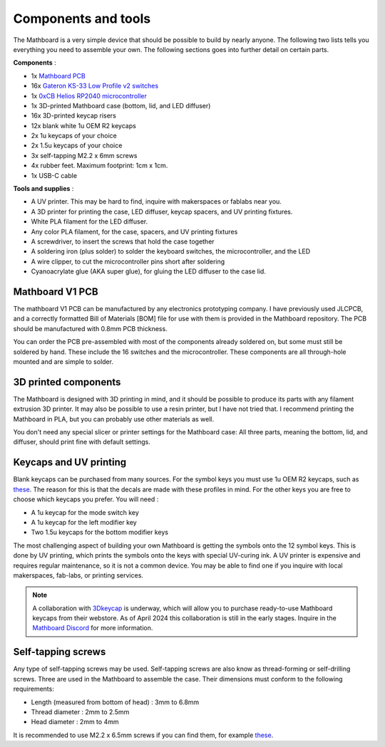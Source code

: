 Components and tools
####################
The Mathboard is a very simple device that should be possible to build by nearly anyone. The following two lists
tells you everything you need to assemble your own. The following sections goes into further detail on certain parts.

**Components** :

* 1x `Mathboard PCB <https://www.tindie.com/products/maglaur/mathboard-v1-pcb/>`_
* 16x `Gateron KS-33 Low Profile v2 switches <https://www.gateron.co/products/gateron-low-profile-mechanical-switch-set>`_
* 1x `0xCB Helios RP2040 microcontroller <https://github.com/0xCB-dev/0xCB-Helios>`_
* 1x 3D-printed Mathboard case (bottom, lid, and LED diffuser)
* 16x 3D-printed keycap risers
* 12x blank white 1u OEM R2 keycaps
* 2x 1u keycaps of your choice
* 2x 1.5u keycaps of your choice
* 3x self-tapping M2.2 x 6mm screws
* 4x rubber feet. Maximum footprint: 1cm x 1cm.
* 1x USB-C cable

**Tools and supplies** :

* A UV printer. This may be hard to find, inquire with makerspaces or fablabs near you.
* A 3D printer for printing the case, LED diffuser, keycap spacers, and UV printing fixtures.
* White PLA filament for the LED diffuser.
* Any color PLA filament, for the case, spacers, and UV printing fixtures
* A screwdriver, to insert the screws that hold the case together
* A soldering iron (plus solder) to solder the keyboard switches, the microcontroller, and the LED
* A wire clipper, to cut the microcontroller pins short after soldering
* Cyanoacrylate glue (AKA super glue), for gluing the LED diffuser to the case lid.

Mathboard V1 PCB
----------------
The mathboard V1 PCB can be manufactured by any electronics prototyping company. I have previously used JLCPCB,
and a correctly formatted Bill of Materials [BOM] file for use with them is provided in the Mathboard repository.
The PCB should be manufactured with 0.8mm PCB thickness.

You can order the PCB pre-assembled with most of the components already soldered on, but some must still be soldered
by hand. These include the 16 switches and the microcontroller. These components are all
through-hole mounted and are simple to solder.

.. image:: images/lid_and_pcb/pcb.jpg
   :width: 600

3D printed components
---------------------
The Mathboard is designed with 3D printing in mind, and it should be possible to produce its parts with any filament
extrusion 3D printer. It may also be possible to use a resin printer, but I have not tried that. I recommend printing
the Mathboard in PLA, but you can probably use other materials as well.

.. image:: images/3d_printing/case_parts.jpg
   :width: 600

You don't need any special slicer or printer settings for the Mathboard case: All three parts, meaning the bottom,
lid, and diffuser, should print fine with default settings.

Keycaps and UV printing
--------------------------
Blank keycaps can be purchased from many sources. For the symbol keys you must use 1u OEM R2 keycaps, such as
`these <https://ymdkey.com/products/customized-1x-r1-r2-r3-r4-blank-thick-pbt-oem-profile-alphanumeric-keycaps-for-keycap-diy?variant=39374782234685>`_.
The reason for this is that the decals are made with these profiles in mind.
For the other keys you are free to choose which keycaps you prefer. You will need :

* A 1u keycap for the mode switch key
* A 1u keycap for the left modifier key
* Two 1.5u keycaps for the bottom modifier keys

.. image:: images/keycaps/modifier_keys.png
    :width: 600

The most challenging aspect of building your own Mathboard is getting the symbols onto the 12 symbol keys. This is done
by UV printing, which prints the symbols onto the keys with special UV-curing ink. A UV printer is expensive and
requires regular maintenance, so it is not a common device. You may be able to find one if you inquire with local
makerspaces, fab-labs, or printing services.

.. note::
   A collaboration with `3Dkeycap <https://3dkeycap.com>`_ is underway, which will allow you to purchase ready-to-use
   Mathboard keycaps from their webstore. As of April 2024 this collaboration is still in the early stages. Inquire in
   the `Mathboard Discord <https://discord.gg/dgD6cMCUhD>`_ for more information.

Self-tapping screws
-------------------
Any type of self-tapping screws may be used. Self-tapping screws are also know as thread-forming or self-drilling
screws. Three are used in the Mathboard to assemble the case. Their dimensions must conform to the following
requirements:

* Length (measured from bottom of head) : 3mm to 6.8mm
* Thread diameter : 2mm to 2.5mm
* Head diameter : 2mm to 4mm

It is recommended to use M2.2 x 6.5mm screws if you can find them, for example
`these <https://www.amazon.com/uxcell-M2-2x6-5mm-Phillips-Tapping-Screws/dp/B01EHP3HLC>`_.

